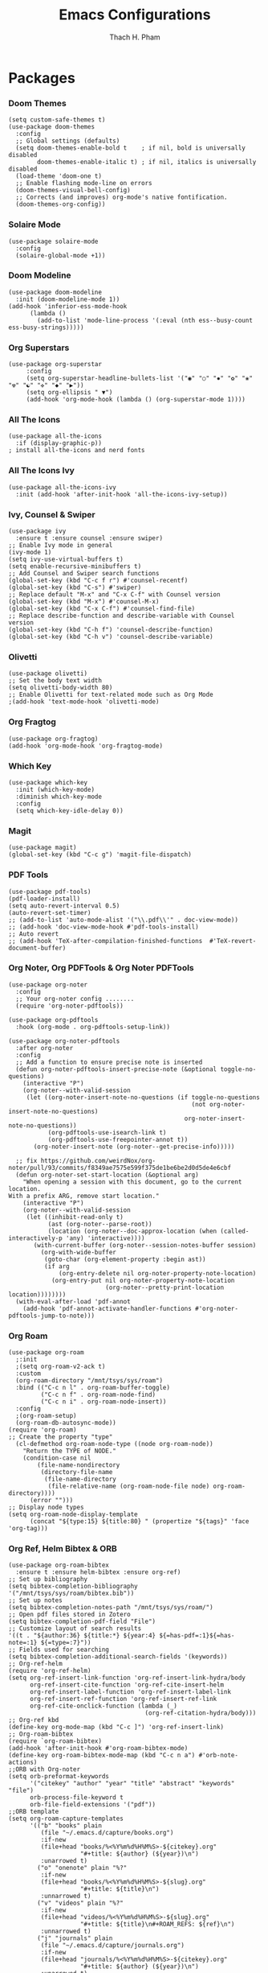 #+title: Emacs Configurations
#+author: Thach H. Pham
#+description: Emacs Configurations with WSL2
#+language: en
#+property: results silent

* Packages
*** Doom Themes

#+begin_src elisp
  (setq custom-safe-themes t)
  (use-package doom-themes
    :config
    ;; Global settings (defaults)
    (setq doom-themes-enable-bold t    ; if nil, bold is universally disabled
          doom-themes-enable-italic t) ; if nil, italics is universally disabled
    (load-theme 'doom-one t)
    ;; Enable flashing mode-line on errors
    (doom-themes-visual-bell-config)
    ;; Corrects (and improves) org-mode's native fontification.
    (doom-themes-org-config))
#+end_src

*** Solaire Mode

#+begin_src elisp
  (use-package solaire-mode
    :config
    (solaire-global-mode +1))
#+end_src

*** Doom Modeline

#+begin_src elisp
  (use-package doom-modeline
    :init (doom-modeline-mode 1))
  (add-hook 'inferior-ess-mode-hook
        (lambda ()
          (add-to-list 'mode-line-process '(:eval (nth ess--busy-count ess-busy-strings)))))
#+end_src

*** Org Superstars

#+begin_src elisp
  (use-package org-superstar
       :config
       (setq org-superstar-headline-bullets-list '("◉" "○" "✸" "✿" "❀" "☢" "☯" "✜" "◆" "▶"))
       (setq org-ellipsis " ▼")
       (add-hook 'org-mode-hook (lambda () (org-superstar-mode 1))))
#+end_src

*** All The Icons

#+begin_src elisp
  (use-package all-the-icons
    :if (display-graphic-p))
  ; install all-the-icons and nerd fonts
#+end_src

*** All The Icons Ivy

#+begin_src elisp
  (use-package all-the-icons-ivy
    :init (add-hook 'after-init-hook 'all-the-icons-ivy-setup))
#+end_src

*** Ivy, Counsel & Swiper

#+begin_src elisp
  (use-package ivy
    :ensure t :ensure counsel :ensure swiper)
  ;; Enable Ivy mode in general
  (ivy-mode 1)
  (setq ivy-use-virtual-buffers t)
  (setq enable-recursive-minibuffers t)
  ;; Add Counsel and Swiper search functions
  (global-set-key (kbd "C-c f r") #'counsel-recentf)
  (global-set-key (kbd "C-s") #'swiper)
  ;; Replace default "M-x" and "C-x C-f" with Counsel version
  (global-set-key (kbd "M-x") #'counsel-M-x)
  (global-set-key (kbd "C-x C-f") #'counsel-find-file)
  ;; Replace describe-function and describe-variable with Counsel version
  (global-set-key (kbd "C-h f") 'counsel-describe-function)
  (global-set-key (kbd "C-h v") 'counsel-describe-variable)
#+end_src
 
*** Olivetti

#+begin_src elisp
  (use-package olivetti)
  ;; Set the body text width
  (setq olivetti-body-width 80)
  ;; Enable Olivetti for text-related mode such as Org Mode
  ;(add-hook 'text-mode-hook 'olivetti-mode)
#+end_src
  
*** Org Fragtog

#+begin_src elisp
  (use-package org-fragtog)
  (add-hook 'org-mode-hook 'org-fragtog-mode)
#+end_src

*** Which Key

#+begin_src elisp
  (use-package which-key
    :init (which-key-mode)
    :diminish which-key-mode
    :config
    (setq which-key-idle-delay 0))
#+end_src

*** Magit

#+begin_src elisp
  (use-package magit)
  (global-set-key (kbd "C-c g") 'magit-file-dispatch)
#+end_src

*** PDF Tools

#+begin_src elisp
  (use-package pdf-tools)
  (pdf-loader-install)
  (setq auto-revert-interval 0.5)
  (auto-revert-set-timer)
  ;; (add-to-list 'auto-mode-alist '("\\.pdf\\'" . doc-view-mode))
  ;; (add-hook 'doc-view-mode-hook #'pdf-tools-install)
  ;; Auto revert
  ;; (add-hook 'TeX-after-compilation-finished-functions  #'TeX-revert-document-buffer)
#+end_src

*** Org Noter, Org PDFTools & Org Noter PDFTools

#+begin_src elisp
  (use-package org-noter
    :config
    ;; Your org-noter config ........
    (require 'org-noter-pdftools))

  (use-package org-pdftools
    :hook (org-mode . org-pdftools-setup-link))

  (use-package org-noter-pdftools
    :after org-noter
    :config
    ;; Add a function to ensure precise note is inserted
    (defun org-noter-pdftools-insert-precise-note (&optional toggle-no-questions)
      (interactive "P")
      (org-noter--with-valid-session
       (let ((org-noter-insert-note-no-questions (if toggle-no-questions
                                                     (not org-noter-insert-note-no-questions)
                                                   org-noter-insert-note-no-questions))
             (org-pdftools-use-isearch-link t)
             (org-pdftools-use-freepointer-annot t))
         (org-noter-insert-note (org-noter--get-precise-info)))))

    ;; fix https://github.com/weirdNox/org-noter/pull/93/commits/f8349ae7575e599f375de1be6be2d0d5de4e6cbf
    (defun org-noter-set-start-location (&optional arg)
      "When opening a session with this document, go to the current location.
  With a prefix ARG, remove start location."
      (interactive "P")
      (org-noter--with-valid-session
       (let ((inhibit-read-only t)
             (ast (org-noter--parse-root))
             (location (org-noter--doc-approx-location (when (called-interactively-p 'any) 'interactive))))
         (with-current-buffer (org-noter--session-notes-buffer session)
           (org-with-wide-buffer
            (goto-char (org-element-property :begin ast))
            (if arg
                (org-entry-delete nil org-noter-property-note-location)
              (org-entry-put nil org-noter-property-note-location
                             (org-noter--pretty-print-location location))))))))
    (with-eval-after-load 'pdf-annot
      (add-hook 'pdf-annot-activate-handler-functions #'org-noter-pdftools-jump-to-note)))
#+end_src
  
*** Org Roam

#+begin_src elisp
  (use-package org-roam
    ;:init
    ;(setq org-roam-v2-ack t)
    :custom
    (org-roam-directory "/mnt/tsys/sys/roam")
    :bind (("C-c n l" . org-roam-buffer-toggle)
           ("C-c n f" . org-roam-node-find)
           ("C-c n i" . org-roam-node-insert))
    :config
    ;(org-roam-setup)
    (org-roam-db-autosync-mode))
  (require 'org-roam)
  ;; Create the property "type"
    (cl-defmethod org-roam-node-type ((node org-roam-node))
      "Return the TYPE of NODE."
      (condition-case nil
          (file-name-nondirectory
           (directory-file-name
            (file-name-directory
             (file-relative-name (org-roam-node-file node) org-roam-directory))))
        (error "")))
  ;; Display node types
  (setq org-roam-node-display-template
        (concat "${type:15} ${title:80} " (propertize "${tags}" 'face 'org-tag)))
#+end_src

*** Org Ref, Helm Bibtex & ORB

#+begin_src elisp
  (use-package org-roam-bibtex
    :ensure t :ensure helm-bibtex :ensure org-ref)
  ;; Set up bibliography
  (setq bibtex-completion-bibliography '("/mnt/tsys/sys/roam/bibtex.bib"))
  ;; Set up notes
  (setq bibtex-completion-notes-path "/mnt/tsys/sys/roam/")
  ;; Open pdf files stored in Zotero
  (setq bibtex-completion-pdf-field "File")
  ;; Customize layout of search results
  '((t . "${author:36} ${title:*} ${year:4} ${=has-pdf=:1}${=has-note=:1} ${=type=:7}"))
  ;; Fields used for searching
  (setq bibtex-completion-additional-search-fields '(keywords))
  ;; Org-ref-helm
  (require 'org-ref-helm)
  (setq org-ref-insert-link-function 'org-ref-insert-link-hydra/body
        org-ref-insert-cite-function 'org-ref-cite-insert-helm
        org-ref-insert-label-function 'org-ref-insert-label-link
        org-ref-insert-ref-function 'org-ref-insert-ref-link
        org-ref-cite-onclick-function (lambda (_)
                                        (org-ref-citation-hydra/body)))
  ;; Org-ref kbd
  (define-key org-mode-map (kbd "C-c ]") 'org-ref-insert-link)
  ;; Org-roam-bibtex
  (require `org-roam-bibtex)
  (add-hook 'after-init-hook #'org-roam-bibtex-mode)
  (define-key org-roam-bibtex-mode-map (kbd "C-c n a") #'orb-note-actions)
  ;;ORB with Org-noter
  (setq orb-preformat-keywords
        '("citekey" "author" "year" "title" "abstract" "keywords" "file")
        orb-process-file-keyword t
        orb-file-field-extensions '("pdf"))
  ;;ORB template
  (setq org-roam-capture-templates
        '(("b" "books" plain 
           (file "~/.emacs.d/capture/books.org")
           :if-new
           (file+head "books/%<%Y%m%d%H%M%S>-${citekey}.org"
                      "#+title: ${author} (${year})\n")
           :unarrowed t)
          ("o" "onenote" plain "%?"
           :if-new
           (file+head "books/%<%Y%m%d%H%M%S>-${slug}.org"
                      "#+title: ${title}\n")
           :unnarrowed t)
          ("v" "videos" plain "%?"
           :if-new
           (file+head "videos/%<%Y%m%d%H%M%S>-${slug}.org"
                      "#+title: ${title}\n#+ROAM_REFS: ${ref}\n")
           :unnarrowed t)
          ("j" "journals" plain
           (file "~/.emacs.d/capture/journals.org")
           :if-new
           (file+head "journals/%<%Y%m%d%H%M%S>-${citekey}.org"
                      "#+title: ${author} (${year})\n")
           :unarrowed t)
          ("m" "manuals" plain "%?"
           :if-new
           (file+head "manuals/%<%Y%m%d%H%M%S>-${slug}.org"
                      "#+title: ${title}\n#+ROAM_REFS: ${ref}\n")
           :unnarrowed t)
          ("n" "news" plain "%?"
           :if-new (file+head "news/%<%Y%m%d%H%M%S>-${slug}.org"
                      "#+title: ${title}\n#+ROAM_REFS: ${ref}\n")
           :unnarrowed t)))
#+end_src

*** Org-Roam-UI

#+begin_src elisp
  (use-package org-roam-ui
    :ensure t :ensure websocket :ensure simple-httpd)
  (load-library "org-roam-ui")
  (setq org-roam-ui-open-on-start nil)
  ;; if org-roam-ui not show citation links, clear db & sync again
#+end_src

*** ESS

(use-package ess
    :ensure t
    :init
    (require 'ess-site)
    :config
    (setq ess-use-company t)
    (define-key ess-mode-map (kbd "C-;") "<-")
    (define-key inferior-ess-mode-map (kbd "C-;") "<-")
    (autoload 'ess-rdired "ess-rdired" "View *R* objects in a dired-like buffer." t)
    (define-key ess-mode-map (kbd "C-c C-d") 'ess-rdired))

  ;; Flycheck for syntax checking
  (use-package flycheck
    :ensure t
    :init (global-flycheck-mode)
    :hook ((ess-mode inferior-ess-mode) . flycheck-mode)
    :config
    (setq flycheck-lintr-linters "with_defaults(line_length_linter = line_length_linter(120))"
          flycheck-indication-mode 'left-fringe
          flycheck-highlighting-mode 'lines))

  ;; Tooltip-style error display (GUI only)
  (use-package flycheck-posframe
    :ensure t
    :after flycheck
    :hook (flycheck-mode . flycheck-posframe-mode)
    :config
    (setq flycheck-posframe-position 'window-bottom-left-corner
          flycheck-posframe-border-width 1
          flycheck-posframe-border-color "gray"
          flycheck-posframe-error-prefix "✖ "
          flycheck-posframe-warning-prefix "⚠ "
          flycheck-posframe-info-prefix "ℹ ")
    (with-eval-after-load 'flycheck-posframe
      (flycheck-posframe-configure-pretty-defaults)))

  ;; Optional: Keybinding to list all Flycheck errors
  (global-set-key (kbd "C-c ! l") 'flycheck-list-errors)

  ;; Optional: Font-lock (usually enabled by default)
  (global-font-lock-mode 1)
  (add-hook 'org-mode-hook 'turn-on-font-lock)
#+end_src

*** Yasnippet

#+begin_src elisp
  (use-package yasnippet
    :config
    (setq yas-snippet-dirs '("~/.emacs.d/snippets"))
    (yas-global-mode 1))
#+end_src

*** Org-Download

#+begin_src elisp
  (use-package org-download
    :config
    ;; add support to dired
    (add-hook 'dired-mode-hook 'org-download-enable))
  (setq-default org-download-image-dir "/mnt/tsys/org-download")
#+end_src

*** Multiple Cursors

#+begin_src elisp
  (use-package multiple-cursors
    :config
    (global-set-key (kbd "C-c e l") 'mc/edit-lines)
    (global-set-key (kbd "C-c m n") 'mc/mark-next-like-this)
    (global-set-key (kbd "C-c m p") 'mc/mark-previous-like-this)
    (global-set-key (kbd "C-c m a") 'mc/mark-all-like-this))
#+end_src

*** Transpose Frame

#+begin_src  elisp
  (use-package transpose-frame)
#+end_src

*** Command-Log-Mode

#+begin_src elisp
  (use-package command-log-mode)
#+end_src

*** Djvu

#+begin_src elisp
  (use-package djvu)
#+end_src

*** Nov

#+begin_src elisp
  (use-package nov)
#+end_src

*** Company-C-Headers

#+begin_src elisp
  (use-package company-c-headers)
  (with-eval-after-load 'company
    (add-hook 'c++-mode-hook 'company)
    (add-hook 'c-mode-hook 'company))
  (add-to-list 'company-backends 'company-c-headers)
  ;;gcc -xc++ -E -v -
  (add-to-list 'company-c-headers-path-system "/usr/lib/gcc/x86_64-linux-gnu/11/include")
  (add-to-list 'company-c-headers-path-system "/usr/include/c++/11")
#+end_src

*** Clang-Format

#+begin_src elisp
  (use-package clang-format)
  (load "/usr/share/emacs/site-lisp/clang-format-14/clang-format.el")
  ;in the project's root
  ;clang-format -style=llvm -dump-config > .clang-format
#+end_src

*** Conda

#+begin_src elisp
  (use-package conda
    :config
    (setq conda-anaconda-home (expand-file-name "~/anaconda3/"))
    (setq conda-env-home-directory (expand-file-name "~/anaconda3/"))
    (setq conda-env-subdirectory "envs"))
  (unless (getenv "CONDA_DEFAULT_ENV")
    (conda-env-activate "base"))
#+end_src

*** Jupyter

#+begin_src elisp
  (use-package jupyter)
  (setq jupyter-repl-echo-eval-p t)
#+end_src

*** Jinx

#+begin_src elisp
  (use-package jinx
    :hook (emacs-startup . global-jinx-mode)
    :bind (("M-$" . jinx-correct)
           ("C-M-$" . jinx-languages)))
#+end_src

*** Ellama

#+begin_src elisp
  (use-package ellama
      :bind ("C-c e" . ellama-transient-main-menu)
      :init)
#+end_src

*** Ox-Pandoc

#+begin_src elisp
  (use-package ox-pandoc
    :config
    (setq org-pandoc-options '((standalone . t))))
#+end_src

*** SQLite

#+begin_src elisp
  (use-package sqlite3)
#+end_src

*** Auto-Package-Update

#+begin_src elisp
  (use-package auto-package-update
    :ensure t
    :custom
    (auto-package-update-interval 7) ;; check every 7 days
    (auto-package-update-prompt-before-update t) ;; ask before updating
    (auto-package-update-delete-old-versions t) ;; clean up after updating
    :config
    (auto-package-update-maybe))
#+end_src

* General Setup
*** UTF-8 Encoding

#+begin_src elisp
  (setq locale-coding-system 'utf-8)
  (prefer-coding-system 'utf-8)
  (set-clipboard-coding-system 'utf-8)
  (set-default-coding-systems 'utf-8)
  (set-terminal-coding-system 'utf-8)
  (set-keyboard-coding-system 'utf-8)
  (set-selection-coding-system 'utf-8)
  (setq default-buffer-file-coding-system 'utf-8)
  (set-language-environment "UTF-8")
  (setq tab-width 4)
  (set-face-attribute 'default nil :height 180)
#+end_src

*** Stop Emacs Littering

#+begin_src elisp
  ;; Avoid #file.org# to appear
  (auto-save-visited-mode)
  (setq create-lockfiles nil)
  ;; Avoid filename.ext~ to appear
  (setq make-backup-files nil)
#+end_src

*** Additional Aesthetic

#+begin_src elisp
  (show-paren-mode 1)
  (setq inhibit-startup-screen t)
  (setq inhibit-startup-echo-area-message t)
  (setq inhibit-startup-message t)
  (setq initial-scratch-message nil)
  (setq initial-major-mode 'org-mode)
  (setq-default indent-tabs-mode nil)
  (setq pop-up-windows nil)
  (tool-bar-mode 0) 
  (tooltip-mode  1)
  (scroll-bar-mode 0)
  (menu-bar-mode 0)
  (global-visual-line-mode 1)
  ;; Line cursor and no blink
  (set-default 'cursor-type  '(bar . 1))
  (blink-cursor-mode 0)
  ;; Line spacing, can be 0 for code and 1 or 2 for text
  ;; (setq-default line-spacing 0.5)
  ;; Underline line at descent position, not baseline position
  (setq x-underline-at-descent-line t)
  ;(setq user-full-name "Thach H. Pham")
  (setq default-frame-alist '((minibuffer . t)))
  (setq org-export-with-toc nil)      ;; Disable table of contents
  ;(setq org-export-with-author nil)  ;; Exclude author name
  (setq org-tags-column 50) ;; All tags will start at column 120
#+end_src

*** XDG-Open

#+begin_src elisp
  (setq browse-url-browser-function 'browse-url-generic
        browse-url-generic-program "xdg-open")
  (setq browse-url-generic-program "/mnt/c/Program Files (x86)/Microsoft/Edge/Application/msedge.exe")
#+end_src

* Org-Mode
*** Activation

#+begin_src elisp
  (global-set-key (kbd "C-c l") 'org-store-link)
  (global-set-key (kbd "C-c a") 'org-agenda)
  (global-set-key (kbd "C-c c") 'org-capture)
#+end_src

*** Identation, Heading & Buffer

#+begin_src elisp
  ;;Indentation
    (setq org-startup-indented t
          org-src-tab-acts-natively t)
  ;;Collapse all header
    (setq org-startup-folded t) ;; nil for expansion
  ;;Show bullets instead of a dash in bullet lists
    ;(font-lock-add-keywords 'org-mode
    ;                        '(("^ *\\([-]\\)
    ;                          (0 (prog1 () (compose-region (match-beginning 1) (match-end 1) "•"))))
    ;(font-lock-add-keywords 'org-mo
    ;                        '(("^ *\\([+]\\)
    ;                        (0 (prog1 () (compose-region (match-beginning 1) (match-end 1) "◦"))))))
  ;;Buffer
    (setq buffer-read-only nil)
    (setq inhibit-read-only t)
    (setq org-hide-emphasis-markers t
          org-fontify-done-headline t
          org-hide-leading-stars t
          ;org-pretty-entities t
          org-odd-levels-only t)
    (add-hook 'org-babel-after-execute-hook 'org-redisplay-inline-images)
#+end_src

*** Structure Templates

#+begin_src elisp
  ;; Org-tempo
    (require 'org-tempo)
    (setq org-src-fontify-natively t
          org-src-tab-acts-natively t
          org-confirm-babel-evaluate nil)
          ;org-edit-src-content-indentation 0)
  ;; Outline numbering
    ;(use-package org-num
    ;  :load-path "lisp/"
    ;  :after org
    ;  :hook (org-mode . org-num-mode))
#+end_src

*** Faces Setup
***** Keywords

#+begin_src elisp
  ;; Setup
  (setq org-todo-keywords
      (quote ((sequence "TODO(t)" "NEXT(n)" "|" "DONE(d)")
              (sequence "WAITING(w@/!)" "HOLD(h@/!)" "|" "CANCELLED(c@/!)"))))
  ;; Cannot set a headline to DONE if children aren’t DONE.
  (setq-default org-enforce-todo-dependencies t)
  ;; Foreground & Exporting
  (setq org-todo-keyword-faces
        (quote (("TODO" :foreground "red" :weight bold)
                ("NEXT" :foreground "blue" :weight bold)
                ("DONE" :foreground "forest green" :weight bold)
                ("WAITING" :foreground "orange" :weight bold)
                ("HOLD" :foreground "magenta" :weight bold)
                ("CANCELLED" :foreground "forest green" :weight bold)
                ("MEETING" :foreground "forest green" :weight bold)
                ("PHONE" :foreground "forest green" :weight bold))))
  ;; I don't wan't the keywords in my exports
  (setq-default org-export-with-todo-keywords nil)
  ;; Bullets & Icons
  (with-eval-after-load 'org-superstar
      (setq org-superstar-item-bullet-alist
          '((?* . ?•)
            (?+ . ?➤)
            (?- . ?★)))
      (setq org-superstar-special-todo-items t)
      (setq org-superstar-remove-leading-stars t)
      (org-superstar-restart))
  ;; Set Faces
  (defun butler/set-keyword-faces-org ()
    (mapc (lambda (pair) (push pair prettify-symbols-alist))
          '(;; Syntax
            ("#+begin_quote" . "“")
            ("#+end_quote" . "”")))
    (prettify-symbols-mode +1))
#+end_src

***** Propotional Width

#+begin_src elisp
  (defun butler/buffer-face-mode-variable ()
    "Set font to a variable width (proportional) font in the current buffer."
    (interactive)
    (setq buffer-face-mode-face '(:family "Monospace"
                                          :height 200
                                          :width normal))
    (buffer-face-mode 1))  ; Activates the buffer-face-mode
#+end_src

***** Variable Pitch

#+begin_src elisp
  (defun butler/set-general-faces-org ()
    (butler/buffer-face-mode-variable)
    (setq line-spacing 0.5
          ;org-pretty-entities t
          org-startup-indented t
          org-adapt-indentation nil)
    (variable-pitch-mode +1)
    (mapc
     (lambda (face) ;; Other fonts that require it are set to fixed-pitch.
       (set-face-attribute face nil :inherit 'fixed-pitch))
     (list 'org-block
           'org-table
           'org-verbatim
           'org-block-begin-line
           'org-block-end-line
           'org-meta-line
           'org-date
           'org-drawer
           'org-property-value
           'org-special-keyword
           'org-document-info-keyword))
    (mapc ;; This sets the fonts to a smaller size
     (lambda (face)
       (set-face-attribute face nil :height 1.0))
     (list 'org-document-info-keyword
           'org-block-begin-line
           'org-block-end-line
           'org-block
           'org-meta-line
           'org-drawer
           'org-property-value
           'org-special-keyword
           ;;'org-link
           'org-footnote
           )))
#+end_src

***** Colors & Size of Headlines

#+begin_src elisp
  (defun butler/set-specific-faces-org ()
    (set-face-attribute 'org-code nil
                        :inherit '(shadow fixed-pitch))
    ;; Without indentation the headlines need to be different to be visible
    (set-face-attribute 'org-level-1 nil
                        :height 1.5
                        :foreground "#BEA4DB")
    (set-face-attribute 'org-level-2 nil
                        :height 1.3
                        :foreground "#A382FF"
                        :slant 'italic)
    (set-face-attribute 'org-level-3 nil
                        :height 1.2
                        :foreground "#5E65CC"
                        :slant 'italic)
    (set-face-attribute 'org-level-4 nil
                        :height 1.1
                        :foreground "#ABABFF")
    (set-face-attribute 'org-level-5 nil
                        :foreground "#2843FB")
    (set-face-attribute 'org-date nil
                        :foreground "#ECBE7B"
                        :height 0.8)
    (set-face-attribute 'org-document-title nil
                        :foreground "DarkOrange3"
                        :height 1.3)
    (set-face-attribute 'org-ellipsis nil
                        :foreground "#4f747a" :underline nil)
    (set-face-attribute 'variable-pitch nil
                        :family "Monospace" :height 1.2))
#+end_src

***** Styles

#+begin_src elisp
  (defun butler/style-org ()
    (butler/set-general-faces-org)
    (butler/set-specific-faces-org)
    (butler/set-keyword-faces-org)
    )
  (add-hook 'org-mode-hook 'butler/style-org)
#+end_src

*** Babel

#+begin_src elisp
  (org-babel-do-load-languages
   'org-babel-load-languages '((latex . t)
                               (emacs-lisp . t)
                               ;(maxima .t)
                               (python . t)
                               (C . t)
                               (R . t)
                               (jupyter . t)))
  ;(org-babel-jupyter-override-src-block "python")
  ;(org-babel-jupyter-override-src-block "julia")
  ;(add-to-list 'org-structure-template-alist
  ;             '("j" . "src julia :session *jl*"))
  (add-to-list 'org-structure-template-alist
               '("p" . "src jupyter-python :session *py*"))
  ;(add-to-list 'org-structure-template-alist
  ;             '("m" . "src maxima :session *wxm*"))
  (add-to-list 'org-structure-template-alist
               '("r" . "src R :session *r*"))
#+end_src

*** Latex

#+begin_src elisp
  (setq org-format-latex-options (plist-put org-format-latex-options :scale 2.0))
   ;; dvisvgm setup for Latex
  (setq org-latex-create-formula-image-program 'dvisvgm)
  (setq org-preview-latex-default-process 'dvisvgm)
   ;(setq org-preview-latex-process-alist 'dvisvgm)
   ;(require ‘latex-preview-pane)
   ;(latex-preview-pane-enable)
   ;; images preview
  (setq org-startup-with-inline-images t)
  (setq org-startup-with-latex-preview t)
   ;; highlight code using mint
  (setq org-latex-compiler "xelatex")
  (add-to-list 'org-latex-packages-alist '("" "minted"))
  (add-to-list 'org-latex-packages-alist '("" "amsmath" t))
  (setq org-latex-listings 'minted)
  (setq org-latex-pdf-process
        '("xelatex -shell-escape -interaction nonstopmode -output-directory %o %f"
          "bibtex %b"
          "xelatex -shell-escape -interaction nonstopmode -output-directory %o %f"
          "xelatex -shell-escape -interaction nonstopmode -output-directory %o %f"))
   ;; mint style
   (setq org-latex-minted-options
         '(;("frame" "lines")
           ("fontsize" "\\footnotesize")
           ("mathescape" "")
           ("samepage" "")
           ;("xrightmargin" "0.5cm")
           ("xleftmargin"  "1cm")
           ("bgcolor" "lightgray")
           ("linenos")
           ("firstnumber" "last")
           ("tabsize" "4")
           ("autogobble")
           ("numbersep" "0.5cm")
           ("breaklines" "true")
           ))
  (add-to-list 'org-latex-packages-alist '("AUTO" "babel" t ("pdflatex" "xelatex")))
#+end_src

*** GTD

#+begin_src elisp
  ;; Files
  (setq org-directory "/mnt/tsys/sys/orgmode")
  (setq org-agenda-files (list org-directory))
  (global-set-key (kbd "<f7>") #'org-capture)
  (setq org-capture-templates
        `(("i" "Inbox" entry
           (file "inbox.org")
           (file "~/.emacs.d/capture/inbox.org")
           :empty-lines-before 1)
         ("m" "Meeting" entry
          (file "agenda.org")
          (file "~/.emacs.d/capture/agenda.org")
          :empty-lines-before 1)))
  (defun org-capture-inbox ()
    (interactive)
    (call-interactively 'org-store-link)
    (org-capture nil "i"))
  ;; Use full window for org-capture
  (add-hook 'org-capture-mode-hook 'delete-other-windows)
  ;; Key bindings
  (define-key global-map (kbd "C-c i") 'org-capture-inbox)
  ;;Refile
  (setq org-refile-targets '((org-agenda-files :level . 1)))
  (setq org-refile-use-outline-path 'file)
  (setq org-outline-path-complete-in-steps nil)
  (setq org-refile-allow-creating-parent-nodes 'confirm)
#+end_src

* Utility Functions
*** Update Tags for Latex Formulae

#+begin_src elisp
  (defun butler/update-tag ()
    "Renumber all \\tag{N} occurrences in the buffer sequentially from 1."
    (interactive)
    (save-excursion
      (goto-char (point-min))
      (let ((count 1)
            (pattern "\\\\tag{\\([0-9]+\\)}"))
        (while (re-search-forward pattern nil t)
          (replace-match (format "\\\\tag{%d}" count) t nil)
          (setq count (1+ count))))))
#+end_src

*** Outline Mode for R

#+begin_src elisp
  (add-hook 'ess-mode-hook
    (lambda ()
      (outline-minor-mode 1)
      (setq-local outline-regexp "^#.*!")
      (defun outline-level ()
        (cond ((looking-at "^#.*!") 1)
              (t 1000)))
      (defun butler/send-section-to-R ()
        (interactive)
        (let ((beg))
          (if (outline-on-heading-p)
              (beginning-of-line)
            (outline-previous-visible-heading 1))
          (setq beg (point))
          (push-mark beg)
          (outline-next-visible-heading 1)
          (forward-line -1)
          (end-of-line)
          (ess-eval-region-or-function-or-paragraph-and-step)))
      (local-set-key (kbd "C-c h") 'outline-hide-body)
      (local-set-key (kbd "C-c s") 'outline-show-all)
      (local-set-key (kbd "C-c <left>") 'outline-hide-entry)
      (local-set-key (kbd "C-c <right>") 'outline-show-entry)
      (local-set-key (kbd "C-c <up>") 'outline-previous-heading)
      (local-set-key (kbd "C-c <down>") 'outline-next-heading)
      (local-set-key (kbd "C-c t") 'butler/send-section-to-R)))
#+end_src

*** Read Images in Clipboard in WSL2

#+begin_src elisp
  (defun butler/org-download-wsl-clipboard()
    "use powershell to catch the clipboard, 
    to simplify the logic, use c:/Users/Public as temporary directoy, and move it into current directoy"
    (interactive)
    (let* ((powershell "/mnt/c/Windows/System32/WindowsPowerShell/v1.0/powershell.exe")
           (file-name (format-time-string "screenshot_%Y%m%d_%H%M%S.png"))
           ;; (file-path-powershell (concat "c:/Users/\$env:USERNAME/" file-name))
           (file-path-wsl (concat "/mnt/tsys/org-download/" file-name))
           )
      ;; (shell-command (concat powershell " -command \"(Get-Clipboard -Format Image).Save(\\\"C:/Users/\\$env:USERNAME/" file-name "\\\")\""))
      (shell-command (concat powershell " -command \"(Get-Clipboard -Format Image).Save(\\\"C:/Users/Public/" file-name "\\\")\""))
      (rename-file (concat "/mnt/c/Users/Public/" file-name) file-path-wsl)
      (insert (concat "[[file:" file-path-wsl "]]"))
      (message "insert DONE.")))
#+end_src

*** MCQ Balance Engine
***** Unique Mixing Heading & Generating Random Exam Code

#+begin_src elisp
  (require 'cl-lib)

  ;; Shuffle a list using the Fisher-Yates shuffle algorithm.
  (defun shuffle-list (list)
    "Return a new shuffled copy of LIST using Fisher–Yates shuffle."
    (let ((vec (vconcat list)))  ;; Convert the list to a vector for in-place manipulation
      (cl-loop for i from (1- (length vec)) downto 1
               do (cl-rotatef (aref vec i) (aref vec (random (1+ i)))))
      (append vec nil)))  ;; Convert the vector back to a list

  ;; Generate the file name for saving unique combinations.
  (defun unique-combinations-file-for-org (org-file)
    (concat (file-name-directory org-file)
            (file-name-base org-file)
            "-unique-combinations.el"))

  ;; Load previously saved unique combinations from file.
  (defun load-unique-combinations (org-file)
    (let ((data-file (unique-combinations-file-for-org org-file)))
      (if (file-exists-p data-file)
          (with-temp-buffer
            (insert-file-contents data-file)
            (read (current-buffer)))
        '())))  ;; Return empty list if no combinations exist.

  ;; Save unique combinations to a file.
  (defun save-unique-combinations (org-file combinations)
    (let ((data-file (unique-combinations-file-for-org org-file)))
      (with-temp-file data-file
        (prin1 combinations (current-buffer)))))

  ;; Generate the file name for saving used IDs.
  (defun get-used-ids-file (org-file)
    (concat org-file ".used-ids.el"))

  ;; Load previously used IDs from file.
  (defun load-used-ids (org-file)
    (let ((file (get-used-ids-file org-file)))
      (if (file-exists-p file)
          (with-temp-buffer
            (insert-file-contents file)
            (read (current-buffer)))
        '())))  ;; Return empty list if no IDs exist.

  ;; Save used IDs to a file.
  (defun save-used-ids (org-file ids)
    (let ((file (get-used-ids-file org-file)))
      (with-temp-file file
        (prin1 ids (current-buffer)))))

  ;; Generate a unique random 3-digit ID (between 100 and 999).
  (defun get-unique-random-id (org-file)
    "Generate a unique random 3-digit number (100–999)."
    (let* ((used-ids (load-used-ids org-file))
           (available-ids (cl-set-difference (number-sequence 100 999) used-ids)))
      (if (null available-ids)
          (error "No more unique 3-digit numbers available.")
        (let ((new-id (nth (random (length available-ids)) available-ids)))
          (save-used-ids org-file (cons new-id used-ids))
          new-id))))

  ;; Normalize a combination of headings for comparison (concatenate them into a string).
  (defun normalize-combination (combo)
    "Normalize a heading combination for comparison."
    (mapcar (lambda (heading)
              (mapconcat #'identity heading "\n"))
            combo))

  ;; Display a summary of available tags and their counts in a new buffer.
  (defun display-tag-summary (all-tag-headings)
    "Display a summary of available tags and their counts in a new buffer."
    (let ((buffer (get-buffer-create "*Org Tags Summary*")))
      (with-current-buffer buffer
        (erase-buffer)
        (org-mode)
        (insert "* Below is the list of available tags, and the respective counts represent the maximum number a user can input for each tag:\n\n")
        (maphash (lambda (tag headings)
                   (insert (format "** %s: %d available\n" tag (length headings))))
                 all-tag-headings)
        (goto-char (point-min)))
      (pop-to-buffer buffer)))

  ;; Main function that combines headings by tags and allows the user to select a unique combination.
  (defun butler/mcq-persistent-org-combo-shuffler ()
    "Select unique org headings by tag-input with persistent uniqueness."
    (interactive)

    (let* ((org-file (buffer-file-name))
           (all-tag-headings (make-hash-table :test 'equal))
           (previous-combinations (load-unique-combinations org-file))
           final-combination)

  ;; Step 1: Index tags only from top-level parents or leaf nodes
  (save-excursion
    (goto-char (point-min))
    (let ((headings '()))
      ;; Collect all headings
      (org-map-entries
       (lambda ()
         (let* ((tags (org-get-tags))
                (level (org-current-level))
                (begin (point))
                (end (save-excursion (org-end-of-subtree t t)))
                (has-children (save-excursion
                                (goto-char begin)
                                (re-search-forward (format "^\\*\\{1,%d\\} " (1+ level)) end t)))
                (content (split-string
                          (buffer-substring-no-properties
                           (line-beginning-position)
                           end)
                          "\n")))
           (when tags
             (push (list :tags tags
                         :level level
                         :has-children has-children
                         :content content)
                   headings))))
       nil 'file)

      ;; Build tag index (filter only top-parents or leafs)
      (let ((filtered-headings
             (seq-filter (lambda (h)
                           (let ((lvl (plist-get h :level))
                                 (kids (plist-get h :has-children)))
                             (or (and (= lvl 1) kids)  ; top parent with children
                                 (not kids))))        ; leaf node
                         headings)))
        (dolist (h filtered-headings)
          (dolist (tag (plist-get h :tags))
            (puthash tag
                     (cons (plist-get h :content)
                           (gethash tag all-tag-headings))
                     all-tag-headings))))))
      
      ;; Step 2: Display tag summary
      (display-tag-summary all-tag-headings)

      ;; Step 3: Tag input validation
      (let ((tag-counts '())
            (valid-input nil)
            (prompt "Enter tags and numbers (e.g., math=2,science=3): "))
        (while (not valid-input)
          (let* ((tag-input (read-string prompt))
                 (parsed-tag-counts '())
                 (valid t))
            (if (not (string-blank-p tag-input))
                (dolist (pair (split-string tag-input "," t))
                  (let* ((split (split-string pair "="))
                         (tag (car split))
                         (count (and (cadr split) (string-to-number (cadr split))))
                         (available (gethash tag all-tag-headings)))
                    (if (or (null available) (<= count 0) (< (length available) count))
                        (setq valid nil)
                      (push (cons tag count) parsed-tag-counts))))
              (setq valid nil))
            (if valid
                (setq tag-counts (nreverse parsed-tag-counts)
                      valid-input t)
              (setq prompt "Wrong input. Re-Enter tags and numbers (e.g., math=2,science=3): "))))

        ;; Step 4: Generate unique combination
        (let ((attempt 0)
              (max-attempts 1000)
              (unique-combo-found nil))
          (while (and (< attempt max-attempts) (not unique-combo-found))
            (setq attempt (1+ attempt))
            (let ((combo '()))
              (dolist (tag-count tag-counts)
                (let* ((tag (car tag-count))
                       (count (cdr tag-count))
                       (available (shuffle-list (copy-sequence (gethash tag all-tag-headings))))
                       (selected '()))
                  (while (and available (< (length selected) count))
                    (let ((candidate (pop available)))
                      (unless (or (member candidate selected)
                                  (seq-some (lambda (combo)
                                              (seq-some (lambda (x) (equal x candidate)) combo))
                                            previous-combinations))
                        (push candidate selected))))
                  (when (< (length selected) count)
                    (let ((fallbacks (shuffle-list (copy-sequence (gethash tag all-tag-headings)))))
                      (while (and fallbacks (< (length selected) count))
                        (let ((extra (pop fallbacks)))
                          (unless (member extra selected)
                            (push extra selected))))))
                  (setq combo (append combo selected))))
              (setq combo (shuffle-list combo))
              (unless (seq-some (lambda (prev)
                                  (equal (normalize-combination combo)
                                         (normalize-combination prev)))
                                previous-combinations)
                (setq final-combination combo)
                (setq unique-combo-found t))))

          ;; Step 5: Display result or error
          (if (not final-combination)
              (message "Failed to generate unique combo after %d attempts." max-attempts)
            (push final-combination previous-combinations)
            (save-unique-combinations org-file previous-combinations)
            (let ((buffer (get-buffer-create "*Unique Org Headings*"))
                  (code (get-unique-random-id org-file)))
              (with-current-buffer buffer
                (erase-buffer)
                (org-mode)
                (insert (format "*Exam code:* %d\n\n" code))
                (dolist (heading final-combination)
                  (let ((header-line (car heading)))
                    (insert header-line "\n")
                    (let ((prev-line-type nil))
                      (dolist (line (cdr heading))
                        (cond
                         ((string-match-p "^\\s-*:PROPERTIES:" line)
                          (insert line "\n")
                          (setq prev-line-type 'prop))
                         ((string-match-p "^\\s-*:END:" line)
                          (insert line "\n")
                          (setq prev-line-type 'prop-end))
                         ((string-match-p "^\\s-*:.*" line)
                          (insert line "\n")
                          (setq prev-line-type 'prop))
                         ((string-match-p "^\\*+" line)
                          (when (eq prev-line-type 'prop-end)
                            (insert "\n"))
                          (insert line "\n")
                          (setq prev-line-type 'meta))
                         (t
                          ;; Add blank line after properties
                          (when (memq prev-line-type '(prop prop-end))
                            (insert "\n"))
                          ;; Add blank line between content paragraphs
                          (when (and (eq prev-line-type 'content)
                                     (not (string-blank-p line)))
                            (insert "\n"))
                          (insert line "\n")
                          (setq prev-line-type 'content))))))
                  (insert "\n")))
              (switch-to-buffer buffer)
              (message "Unique combination generated in %d attempt(s)." attempt)))))))
#+end_src

***** Extract Correct Answers

#+begin_src elisp
  (require 'subr-x)  ;; For string-trim

  (defun butler/mcq-extract-correct-answers (file-path)
    "Extract :Correct: answers from the current Org buffer and save to FILE-PATH as a CSV.
  Keeps only the most recent answers by deleting everything above the last 'Question,Answer'."
    (interactive
     (list (read-file-name "Enter file path to save answers (as CSV): ")))

    ;; Collect answers from Org buffer
    (let ((answers '("Question,Answer"))
          (qnum 1))
      (save-excursion
        (goto-char (point-min))
        (while (re-search-forward "^\\s-*:Correct: \\(.*\\)$" nil t)
          (push (format "%d,%s" qnum (string-trim (match-string 1))) answers)
          (setq qnum (1+ qnum))))

      ;; Write to temp file
      (let* ((temp-file (make-temp-file "org-answers-" nil ".csv"))
             (clean-content ""))
        (with-temp-file temp-file
          (insert (mapconcat #'identity (nreverse answers) "\n"))
          (insert "\n"))

        ;; Keep only from last 'Question,Answer' onward
        (with-temp-buffer
          (insert-file-contents temp-file)
          (goto-char (point-max))
          (when (re-search-backward "^Question,Answer$" nil t)
            (setq clean-content (buffer-substring-no-properties (point) (point-max)))))

        ;; Write cleaned content to final file
        (with-temp-file file-path
          (insert clean-content)))

      (message "Saved %d answers to %s" (1- qnum) file-path)))
#+end_src

***** Renumber Questions with Cleaned Formatting

#+begin_src elisp
  (defun butler/mcq-export-cleaned-questions ()
    "Reformat Org buffer by renumbering questions as 'Question N' or 'Câu N',
  removing properties, preserving '*Exam code:* NNN', and asking whether to show tags.
  Adds blank lines after Org-mode tables but not before them."

    (interactive)
    (let ((use-vietnamese (y-or-n-p "Use Vietnamese format ('Câu') for question headings? "))
          (show-tags (y-or-n-p "Show tags in cleaned output? "))
          (output-buffer (get-buffer-create "*Formatted Questions*"))
          (count 1)
          (exam-code-line nil)
          (inside-table nil))  ;; Track if we are inside a table

      ;; Prepare output buffer
      (with-current-buffer output-buffer
        (erase-buffer)
        (org-mode))

      ;; Scan the buffer
      (save-excursion
        (goto-char (point-min))

        ;; Check if exam code line exists
        (when (re-search-forward "^\\*Exam code:\\*\\s-*\\([0-9]+\\)" nil t)
          (setq exam-code-line (buffer-substring-no-properties (match-beginning 0) (match-end 0))))

        ;; Write Exam code line first if found
        (when exam-code-line
          (with-current-buffer output-buffer
            (insert exam-code-line "\n\n")))

        ;; Restart scan from beginning
        (goto-char (point-min))

        ;; Process all headings except Exam code
        (while (re-search-forward "^\\*+\\s-+\\(.*\\)$" nil t)
          (let* ((heading-line (match-string 0))
                 (is-exam-code (string-match "^\\*Exam code:\\*" heading-line))
                 (start (match-beginning 0))
                 (end (save-excursion
                        (if (re-search-forward "^\\*+\\s-" nil t)
                            (match-beginning 0)
                          (point-max)))))

            (unless is-exam-code
              (let ((section (buffer-substring-no-properties start end))
                    (in-properties nil)
                    (lines nil)
                    (tag-part "")
                    (question-text "")
                    (body-lines '()))

                ;; Split and parse lines
                (setq lines (split-string section "\n" t))

                ;; Extract tags from heading
                (when (string-match ":\\([^:\n]+\\(?::[^:\n]+\\)*\\):\\s-*$" (car lines))
                  (setq tag-part (match-string 0 (car lines))))

                ;; Skip heading line
                (setq lines (cdr lines))

                ;; Process lines, skipping :PROPERTIES: drawer
                (dolist (line lines)
                  (cond
                   ((string-match "^\\s-*:PROPERTIES:" line)
                    (setq in-properties t))
                   ((string-match "^\\s-*:END:" line)
                    (setq in-properties nil))
                   ((not in-properties)
                    (push line body-lines))))

                (setq body-lines (nreverse body-lines))
                (setq question-text (car (seq-drop-while #'string-blank-p body-lines)))
                (setq body-lines (cdr (member question-text body-lines)))

                ;; Insert cleaned heading and content
                (with-current-buffer output-buffer
                  (insert (format "*%s %d:* %s" (if use-vietnamese "Câu" "Question") count question-text))
                  (when (and show-tags tag-part)
                    (insert "  " tag-part))
                  (insert "\n\n")

                  ;; Process the body lines
                  (dolist (line body-lines)
                    (cond
                     ;; Table handling: Do NOT add a blank line before, but **always** add one after
                     ((string-prefix-p "|" line)
                      (insert line "\n")
                      (setq inside-table t))

                     ;; End of table: **Force a blank line**
                     ((and inside-table (not (string-prefix-p "|" line)))
                      (setq inside-table nil)
                      (insert "\n" line "\n\n"))  ;; **Ensures a blank line after the table**

                     ;; Non-table content (add blank line after regular content)
                     (t
                      (unless (string-blank-p line)
                        (insert line "\n\n"))))))  ;; Blank line after non-table content

              (setq count (1+ count)))))))

      ;; Show result
      (switch-to-buffer output-buffer)))
#+end_src

***** Check Missing Correct Answers

#+begin_src elisp
  (defun butler/mcq-check-missing-correct-answers ()
    "Find questions with a blank :Correct: property and show clickable links to fix them."
    (interactive)
    (let ((results '()))
      (org-map-entries
       (lambda ()
         (let ((correct (org-entry-get (point) "Correct")))
           (when (and correct (string-blank-p correct))
             (let ((link (org-store-link nil)))
               (push link results)))))
       nil 'file)
      (if results
          (let ((buf (get-buffer-create "*Fix Blank :Correct:*")))
            (with-current-buffer buf
              (erase-buffer)
              (insert "* Questions missing :Correct: value\n\n")
              (dolist (link (reverse results))
                (insert "- " link "\n"))
              (org-mode))
            (display-buffer buf))
        (message "All questions have valid :Correct: answers."))))
#+end_src



